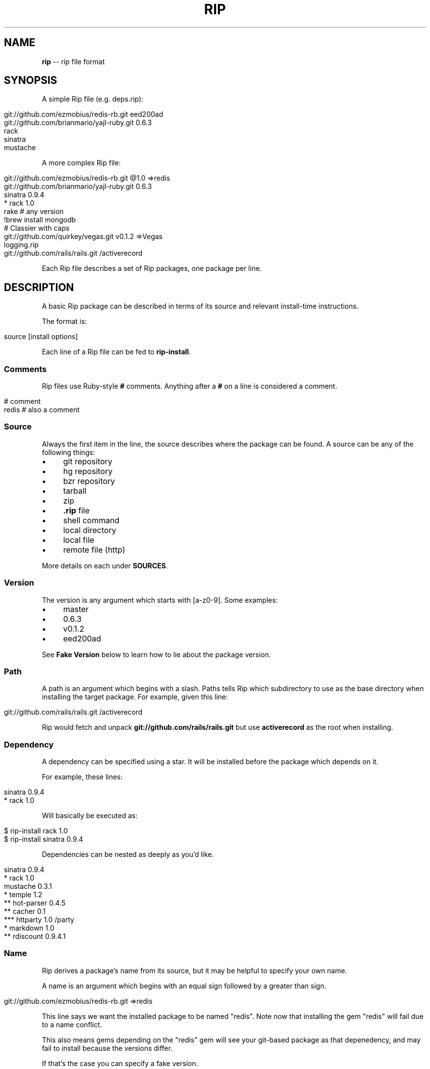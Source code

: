 .\" generated with Ronn/v0.5
.\" http://github.com/rtomayko/ronn/
.
.TH "RIP" "5" "May 2010" "DEFUNKT" "rip manual"
.
.SH "NAME"
\fBrip\fR \-\- rip file format
.
.SH "SYNOPSIS"
A simple Rip file (e.g. deps.rip):
.
.IP "" 4
.
.nf

git://github.com/ezmobius/redis\-rb.git eed200ad
git://github.com/brianmario/yajl\-ruby.git 0.6.3
rack
sinatra
mustache
.
.fi
.
.IP "" 0
.
.P
A more complex Rip file:
.
.IP "" 4
.
.nf

git://github.com/ezmobius/redis\-rb.git @1.0 =>redis
git://github.com/brianmario/yajl\-ruby.git 0.6.3
sinatra 0.9.4
* rack 1.0
rake # any version
!brew install mongodb
# Classier with caps
git://github.com/quirkey/vegas.git v0.1.2 =>Vegas
logging.rip
git://github.com/rails/rails.git /activerecord
.
.fi
.
.IP "" 0
.
.P
Each Rip file describes a set of Rip packages, one package per line.
.
.SH "DESCRIPTION"
A basic Rip package can be described in terms of its source and
relevant install\-time instructions.
.
.P
The format is:
.
.IP "" 4
.
.nf

source [install options]
.
.fi
.
.IP "" 0
.
.P
Each line of a Rip file can be fed to \fBrip\-install\fR.
.
.SS "Comments"
Rip files use Ruby\-style \fB#\fR comments. Anything after a \fB#\fR on a line
is considered a comment.
.
.IP "" 4
.
.nf

# comment
redis # also a comment
.
.fi
.
.IP "" 0
.
.SS "Source"
Always the first item in the line, the source describes where the
package can be found. A source can be any of the following things:
.
.IP "\(bu" 4
git repository
.
.IP "\(bu" 4
hg repository
.
.IP "\(bu" 4
bzr repository
.
.IP "\(bu" 4
tarball
.
.IP "\(bu" 4
zip
.
.IP "\(bu" 4
\fB.rip\fR file
.
.IP "\(bu" 4
shell command
.
.IP "\(bu" 4
local directory
.
.IP "\(bu" 4
local file
.
.IP "\(bu" 4
remote file (http)
.
.IP "" 0
.
.P
More details on each under \fBSOURCES\fR.
.
.SS "Version"
The version is any argument which starts with [a\-z0\-9]. Some examples:
.
.IP "\(bu" 4
master
.
.IP "\(bu" 4
0.6.3
.
.IP "\(bu" 4
v0.1.2
.
.IP "\(bu" 4
eed200ad
.
.IP "" 0
.
.P
See \fBFake Version\fR below to learn how to lie about the package
version.
.
.SS "Path"
A path is an argument which begins with a slash. Paths tells Rip which
subdirectory to use as the base directory when installing the target
package. For example, given this line:
.
.IP "" 4
.
.nf

git://github.com/rails/rails.git /activerecord
.
.fi
.
.IP "" 0
.
.P
Rip would fetch and unpack \fBgit://github.com/rails/rails.git\fR but use \fBactiverecord\fR as the root when installing.
.
.SS "Dependency"
A dependency can be specified using a star. It will be installed
before the package which depends on it.
.
.P
For example, these lines:
.
.IP "" 4
.
.nf

sinatra 0.9.4
* rack 1.0
.
.fi
.
.IP "" 0
.
.P
Will basically be executed as:
.
.IP "" 4
.
.nf

$ rip\-install rack 1.0
$ rip\-install sinatra 0.9.4
.
.fi
.
.IP "" 0
.
.P
Dependencies can be nested as deeply as you'd like.
.
.IP "" 4
.
.nf

sinatra 0.9.4
* rack 1.0
mustache 0.3.1
* temple 1.2
** hot\-parser 0.4.5
** cacher 0.1
*** httparty 1.0 /party
* markdown 1.0
** rdiscount 0.9.4.1
.
.fi
.
.IP "" 0
.
.SS "Name"
Rip derives a package's name from its source, but it may be helpful to
specify your own name.
.
.P
A name is an argument which begins with an equal sign followed by a
greater than sign.
.
.IP "" 4
.
.nf

git://github.com/ezmobius/redis\-rb.git =>redis
.
.fi
.
.IP "" 0
.
.P
This line says we want the installed package to be named "redis". Note
now that installing the gem "redis" will fail due to a name conflict.
.
.P
This also means gems depending on the "redis" gem will see your
git\-based package as that depenedency, and may fail to install because
the versions differ.
.
.P
If that's the case you can specify a fake version.
.
.SS "Fake Versions"
Fake verisions register a package as being installed at a different
version than it's actually installed at.
.
.P
For example:
.
.IP "" 4
.
.nf

git://github.com/defunkt/mustache.git @1.0.2
.
.fi
.
.IP "" 0
.
.P
This says mustache is installed at version 1.0.2, but really it'll
install the latest version from the git repo's \fBmaster\fR branch.
.
.P
This can be useful in development or when combined with the \fBname\fR
argument:
.
.IP "" 4
.
.nf

git://github.com/ezmobius/redis\-rb.git @1.0 =>redis
.
.fi
.
.IP "" 0
.
.P
This makes it appear as though we have version 1.0 of the redis gem
installed.
.
.SH "SOURCES"
Thanks to pip(1) for the inspiration.
.
.SS "git repository"
Rip will use git to fetch a package if its source is in one of the
following formats:
.
.IP "" 4
.
.nf

git://git.myproject.org/MyProject
git@git.myproject.org:MyProject.git
git+http://git.myproject.org/MyProject
git+ssh://git@myproject.org/MyProject
.
.fi
.
.IP "" 0
.
.P
Rip will also try to fetch any source ending in \fB.git\fR:
.
.IP "" 4
.
.nf

http://git.myproject.org/MyProject.git
file:///Users/chris/Projects/rip/.git
.
.fi
.
.IP "" 0
.
.SS "hg repository"
Rip will use hg to fetch a package if its source is in one of the
following formats:
.
.IP "" 4
.
.nf

hg+http://hg.myproject.org/MyProject/
hg+https://hg.myproject.org/MyProject/
hg+ssh://hg@myproject.org/MyProject/
.
.fi
.
.IP "" 0
.
.SS "bzr repository"
Rip will use bzr to fetch a package if its source is in one of the
following formats:
.
.IP "" 4
.
.nf

bzr+http://bzr.myproject.org/MyProject/trunk/ /MyProject
bzr+sftp://user@myproject.org/MyProject/trunk/ /MyProject
bzr+ssh://user@myproject.org/MyProject/trunk/ /MyProject
bzr+ftp://user@myproject.org/MyProject/trunk/ /MyProject
.
.fi
.
.IP "" 0
.
.SS "<code>.rip</code> file"
Any source ending in \fB.rip\fR will be loaded recursively. That is, each
line will be fed to \fBrip\-install\fR as if they were a top level
line. Kind of like a partial or include.
.
.IP "" 4
.
.nf

deps.rip
http://defunkt.github.com/hub/latest.rip
.
.fi
.
.IP "" 0
.
.P
Keep in mind these also work as argument to \fBrip\-install\fR:
.
.IP "" 4
.
.nf

$ rip\-install http://defunkt.github.com/hub/latest.rip
.
.fi
.
.IP "" 0
.
.SS "shell command"
Rip can run shell commands, it's true. Shell commands are special and
take up the entire line \- everything will be run right on the shell.
.
.IP "" 4
.
.nf

!brew install redis
!brew install mongo
!brew install ruby
redis 1.0
mongo
.
.fi
.
.IP "" 0
.
.SS "zip"
Anything ending in \fB.zip\fR will be fetched and unzipped, be it remote
or local.
.
.IP "" 4
.
.nf

http://defunkt.github.com/backups/redis\-rb.zip
.
.fi
.
.IP "" 0
.
.SS "tarball"
Anything ending in \fB.tar\fR, \fB.tar.gz\fR, or `.tgz. will be fetched and
dezipped, be it remote or local.
.
.IP "" 4
.
.nf

http://defunkt.github.com/backups/redis.tar.gz
.
.fi
.
.IP "" 0
.
.SS "local directory"
Directories can be specified as long as they begin with \fB/\fR or \fB~\fR.
.
.IP "" 4
.
.nf

/var/packages/iphone
~/Projects/stunners @1.0
.
.fi
.
.IP "" 0
.
.SS "file"
Files can be specified as long as they begin with \fB/\fR or \fB~\fR.
.
.IP "" 4
.
.nf

/var/packages/iphone/iphone.rb
~/Projects/stunners/index.rb
.
.fi
.
.IP "" 0
.
.SH "BUGS"
\fIhttp://github.com/defunkt/rip/issues\fR
.
.SH "AUTHOR"
Chris Wanstrath :: chris@ozmm.org
.
.SH "SEE ALSO"
rip(1), git(1), \fIhttp://github.com\fR, \fIhttp://github.com/defunkt/rip\fR
